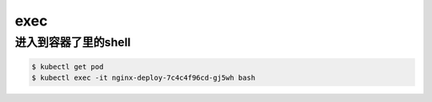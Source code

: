 exec
########

进入到容器了里的shell
==============================

.. code-block:: bash

    $ kubectl get pod
    $ kubectl exec -it nginx-deploy-7c4c4f96cd-gj5wh bash